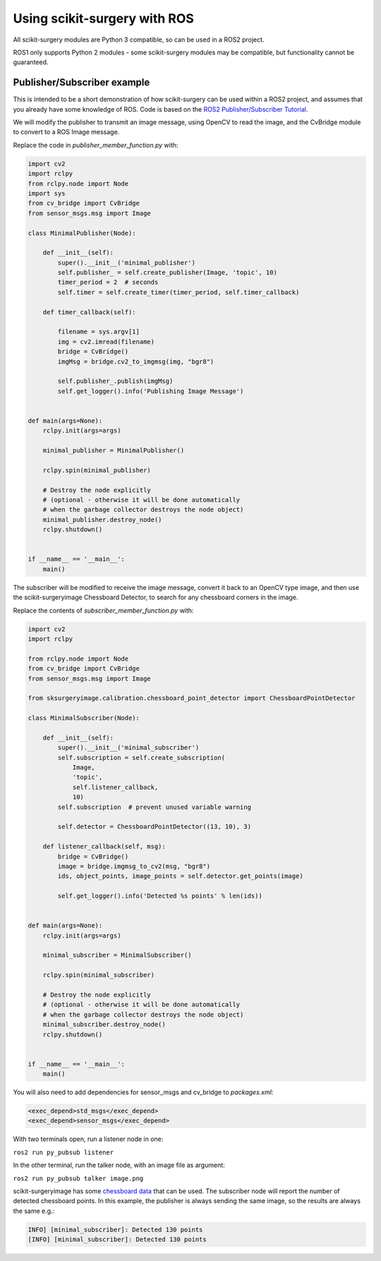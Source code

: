 Using scikit-surgery with ROS
^^^^^^^^^^^^^^^^^^^^^^^^^^^^^
All scikit-surgery modules are Python 3 compatible, so can be used in a ROS2 project.

ROS1 only supports Python 2 modules - some scikit-surgery modules may be compatible, but functionality cannot be guaranteed. 

Publisher/Subscriber example
----------------------------
This is intended to be a short demonstration of how scikit-surgery can be used within a ROS2 project, and assumes that you already have some knowledge of ROS.
Code is based on the `ROS2 Publisher/Subscriber Tutorial <https://index.ros.org/doc/ros2/Tutorials/Writing-A-Simple-Py-Publisher-And-Subscriber/>`_.

We will modify the publisher to transmit an image message, using OpenCV to read the image, and the CvBridge module to convert to a ROS Image message.

Replace the code in `publisher_member_function.py` with:

.. code-block:: python

    import cv2
    import rclpy
    from rclpy.node import Node
    import sys
    from cv_bridge import CvBridge
    from sensor_msgs.msg import Image

    class MinimalPublisher(Node):

        def __init__(self):
            super().__init__('minimal_publisher')
            self.publisher_ = self.create_publisher(Image, 'topic', 10)
            timer_period = 2  # seconds
            self.timer = self.create_timer(timer_period, self.timer_callback)

        def timer_callback(self):

            filename = sys.argv[1]
            img = cv2.imread(filename)
            bridge = CvBridge()
            imgMsg = bridge.cv2_to_imgmsg(img, "bgr8")

            self.publisher_.publish(imgMsg)
            self.get_logger().info('Publishing Image Message')


    def main(args=None):
        rclpy.init(args=args)

        minimal_publisher = MinimalPublisher()

        rclpy.spin(minimal_publisher)

        # Destroy the node explicitly
        # (optional - otherwise it will be done automatically
        # when the garbage collector destroys the node object)
        minimal_publisher.destroy_node()
        rclpy.shutdown()


    if __name__ == '__main__':
        main()

The subscriber will be modified to receive the image message, convert it back to an OpenCV type image, and then 
use the scikit-surgeryimage Chessboard Detector, to search for any chessboard corners in the image.

Replace the contents of `subscriber_member_function.py` with:

.. code-block:: python

    import cv2
    import rclpy

    from rclpy.node import Node
    from cv_bridge import CvBridge
    from sensor_msgs.msg import Image

    from sksurgeryimage.calibration.chessboard_point_detector import ChessboardPointDetector

    class MinimalSubscriber(Node):

        def __init__(self):
            super().__init__('minimal_subscriber')
            self.subscription = self.create_subscription(
                Image,
                'topic',
                self.listener_callback,
                10)
            self.subscription  # prevent unused variable warning

            self.detector = ChessboardPointDetector((13, 10), 3)

        def listener_callback(self, msg):
            bridge = CvBridge()
            image = bridge.imgmsg_to_cv2(msg, "bgr8")
            ids, object_points, image_points = self.detector.get_points(image)

            self.get_logger().info('Detected %s points' % len(ids))


    def main(args=None):
        rclpy.init(args=args)

        minimal_subscriber = MinimalSubscriber()

        rclpy.spin(minimal_subscriber)

        # Destroy the node explicitly
        # (optional - otherwise it will be done automatically
        # when the garbage collector destroys the node object)
        minimal_subscriber.destroy_node()
        rclpy.shutdown()


    if __name__ == '__main__':
        main()

You will also need to add dependencies for sensor_msgs and cv_bridge to `packages.xml`:

.. code-block::

    <exec_depend>std_msgs</exec_depend>
    <exec_depend>sensor_msgs</exec_depend>

With two terminals open, run a listener node in one:  

``ros2 run py_pubsub listener``

In the other terminal, run the talker node, with an image file as argument:  

``ros2 run py_pubsub talker image.png``

scikit-surgeryimage has some `chessboard data <https://github.com/UCL/scikit-surgeryimage/tree/master/tests/data/calib-ucl-chessboard>`_ that can be used.
The subscriber node will report the number of detected chessboard points. In this example, the publisher is always sending the same image, so the results are always the same e.g.:

.. code-block:: bash

    INFO] [minimal_subscriber]: Detected 130 points
    [INFO] [minimal_subscriber]: Detected 130 points